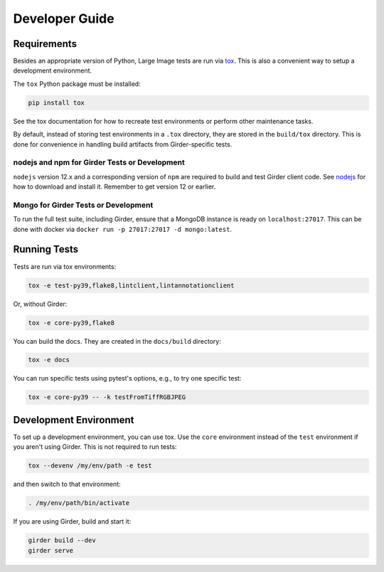 Developer Guide
===============

Requirements
------------

Besides an appropriate version of Python, Large Image tests are run via `tox <https://tox.readthedocs.io/en/latest/>`_.  This is also a convenient way to setup a development environment.

The ``tox`` Python package must be installed:

.. code-block:: bash

   pip install tox

See the tox documentation for how to recreate test environments or perform other maintenance tasks.

By default, instead of storing test environments in a ``.tox`` directory, they are stored in the ``build/tox`` directory.  This is done for convenience in handling build artifacts from Girder-specific tests.

nodejs and npm for Girder Tests or Development
~~~~~~~~~~~~~~~~~~~~~~~~~~~~~~~~~~~~~~~~~~~~~~

``nodejs`` version 12.x and a corresponding version of ``npm`` are required to build and test Girder client code.  See `nodejs <https://nodejs.org/en/download/>`_ for how to download and install it.  Remember to get version 12 or earlier.

Mongo for Girder Tests or Development
~~~~~~~~~~~~~~~~~~~~~~~~~~~~~~~~~~~~~

To run the full test suite, including Girder, ensure that a MongoDB instance is ready on ``localhost:27017``.  This can be done with docker via ``docker run -p 27017:27017 -d mongo:latest``.

Running Tests
-------------

Tests are run via tox environments:

.. code-block:: bash

    tox -e test-py39,flake8,lintclient,lintannotationclient

Or, without Girder:

.. code-block:: bash

    tox -e core-py39,flake8

You can build the docs.  They are created in the ``docs/build`` directory:

.. code-block:: bash

    tox -e docs

You can run specific tests using pytest's options, e.g., to try one specific test:

.. code-block:: bash

    tox -e core-py39 -- -k testFromTiffRGBJPEG


Development Environment
-----------------------

To set up a development environment, you can use tox.  Use the ``core`` environment instead of the ``test`` environment if you aren't using Girder.  This is not required to run tests:

.. code-block:: bash

   tox --devenv /my/env/path -e test

and then switch to that environment:

.. code-block:: bash

   . /my/env/path/bin/activate

If you are using Girder, build and start it:

.. code-block:: bash

   girder build --dev
   girder serve

